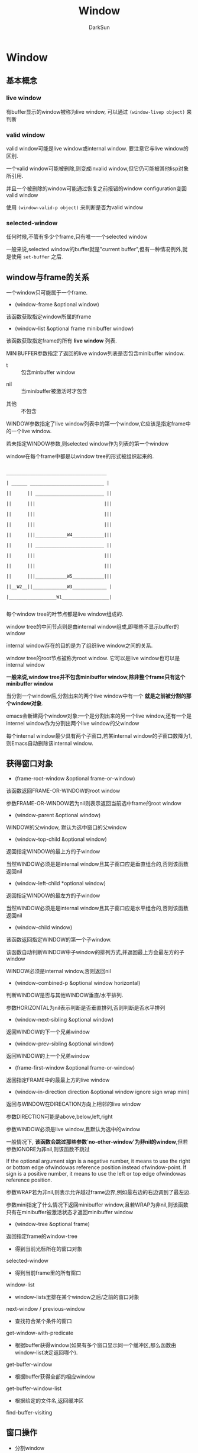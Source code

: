 #+TITLE: Window
#+AUTHOR: DarkSun

* 目录                                                    :TOC_4_gh:noexport:
- [[#window][Window]]
  - [[#基本概念][基本概念]]
    - [[#live-window][live window]]
    - [[#valid-window][valid window]]
    - [[#selected-window][selected-window]]
  - [[#window与frame的关系][window与frame的关系]]
  - [[#获得窗口对象][获得窗口对象]]
  - [[#窗口操作][窗口操作]]
  - [[#窗口信息][窗口信息]]

* Window

** 基本概念

*** live window



    有buffer显示的window被称为live window, 可以通过 ~(window-livep object)~ 来判断



*** valid window

    valid window可能是live window或internal window. 要注意它与live window的区别.

    一个valid window可能被删除,则变成invalid window,但它仍可能被其他lisp对象所引用.

    并且一个被删除的window可能通过恢复之前报错的window configuration变回valid window



    使用 ~(window-valid-p object)~ 来判断是否为valid window



*** selected-window



    任何时候,不管有多少个frame,只有唯一一个selected window



    一般来说,selected window的buffer就是"current buffer",但有一种情况例外,就是使用 ~set-buffer~ 之后.



** window与frame的关系



   一个window只可能属于一个frame.



   + (window-frame &optional window)



   该函数获取指定window所属的frame



   + (window-list &optional frame minibuffer window)



   该函数获取指定frame的所有 *live window* 列表.



   MINIBUFFER参数指定了返回的live window列表是否包含minibuffer window.



   - t :: 包含minbuffer window



   - nil :: 当minibuffer被激活时才包含



   - 其他 :: 不包含



   WINDOW参数指定了live window列表中的第一个window,它应该是指定frame中的一个live window.



   若未指定WINDOW参数,则selected window作为列表的第一个window





   window在每个frame中都是以window tree的形式被组织起来的.

   #+BEGIN_EXAMPLE

     ______________________________________

     | ______ ____________________________ |

     ||      || __________________________ ||

     ||      |||                          |||

     ||      |||                          |||

     ||      |||                          |||

     ||      |||____________W4____________|||

     ||      || __________________________ ||

     ||      |||                          |||

     ||      |||                          |||

     ||      |||____________W5____________|||

     ||__W2__||_____________W3_____________ |

     |__________________W1__________________|

   #+END_EXAMPLE



   每个window tree的叶节点都是live window组成的.

   window tree的中间节点则是由internal window组成,即哪些不显示buffer的window

   internal window存在的目的是为了组织live window之间的关系.

   window tree的root节点被称为root window. 它可以是live window也可以是internal window



   *一般来说,window tree并不包含minibuffer window,除非整个frame只有这个minibuffer window*



   当分割一个window后,分割出来的两个live window中有一个 *就是之前被分割的那个window对象*.

   emacs会新建两个window对象:一个是分割出来的另一个live window,还有一个是internel window作为分割出两个live window的父window



   每个internal window最少具有两个子窗口,若某internal window的子窗口数降为1,则Emacs自动删除该internal window.





** 获得窗口对象



   + (frame-root-window &optional frame-or-window)



   该函数返回FRAME-OR-WINDOW的root window



   参数FRAME-OR-WINDOW若为nil则表示返回当前选中frame的root window



   + (window-parent &optional window)



   WINDOW的父window, 默认为选中窗口的父window



   + (window-top-child &optional window)



   返回指定WINDOW的最上方的子window



   当然WINDOW必须是是internal window且其子窗口应是垂直组合的,否则该函数返回nil



   + (window-left-child *optional window)



   返回指定WINDOW的最左方的子window



   当然WINDOW必须是是internal window且其子窗口应是水平组合的,否则该函数返回nil



   + (window-child window)



   该函数返回指定WINDOW的第一个子window.



   该函数自动判断WINDOW中子window的排列方式,并返回最上方会最左方的子window



   WINDOW必须是internal window,否则返回nil



   + (window-combined-p &optional window horizontal)



   判断WINDOW是否与其他WINDOW垂直/水平排列.



   参数HORIZONTAL为nil表示判断是否垂直排列,否则判断是否水平排列



   + (window-next-sibling &optional window)



   返回WINDOW的下一个兄弟window



   + (window-prev-sibling &optional window)



   返回WINDOW的上一个兄弟window



   + (frame-first-window &optional frame-or-window)



   返回指定FRAME中的最最上方的live window



   + (window-in-direction direction &optional window ignore sign wrap mini)



   返回与WINDOW在DIRECATION方向上相邻的live window



   参数DIRECTION可能是above,below,left,right



   参数WINDOW必须是live window,且默认为选中的window



   一般情况下, *该函数会跳过那些参数`no-other-window'为非nil的window*,但若参数IGNORE为非nil,则该函数不跳过



   If the optional argument sign is a negative number, it means to use the right or bottom edge ofwindowas reference position instead ofwindow-point. If sign is a positive number, it means to use the left or top edge ofwindowas reference position.



   参数WRAP若为非nil,则表示允许越过frame边界,例如最右边的右边调到了最左边.



   参数mini指定了什么情况下返回minibuffer window,且若WRAP为非nil,则该函数只有在minibuffer被激活状态才返回minibuffer window



   + (window-tree &optional frame)



   返回指定frame的window-tree



   + 得到当前光标所在的窗口对象



   selected-window

   + 得到当前frame里的所有窗口



   window-list

   + window-lists里排在某个window之后/之前的窗口对象



   next-window / previous-window

   + 查找符合某个条件的窗口



   get-window-with-predicate

   + 根据buffer获得window(如果有多个窗口显示同一个缓冲区,那么函数由window-list决定返回哪个).



   get-buffer-window

   + 根据buffer获得全部的相应window



   get-buffer-window-list

   + 根据给定的文件名,返回缓冲区



   find-buffer-visiting

** 窗口操作

   * 分割window



   split-window

   * 删除当前选中的窗口



   delete-window

   * 删除其他窗口



   delete-other-windows

   * 得到当前窗口配置信息,可以用setq保存起来



   current-window-configuration

   * 设置当前窗口配置信息



   set-window-configuration

   * 使某个窗口对象变成选中的窗口



   select-window

   * 执行的语句结束后,选择的窗口仍留在执行语句之前的窗口



   save-selected-window / with-selected-window

   * 遍历窗口操作



   walk-windows

   * 让某个窗口显示某个缓冲区



   set-window-buffer

   * 让选中的窗口显示某个缓冲区



   switch-to-buffer

** 窗口信息

   * 得到当前窗口的结构



   window-tree

   * 判断窗口对象是否存在



   window-live-p

   * 获得窗口的高度(包括了mode line和 header line)



   window-height

   * 获得窗口的高度(排除了mode line和 header line)



   window-body-height

   * 窗口的宽度,不包括滚动条和边缘



   window-width

   * 返回各顶点的坐标信息(包括滚动条,边缘,mode line ,header line)



   window-edges

   * 返回窗口的文本区域的坐标信息



   window-inside-edges

   * 用像素表示的window位置



   window-pixel-edges / window-inside-pixel-edges
